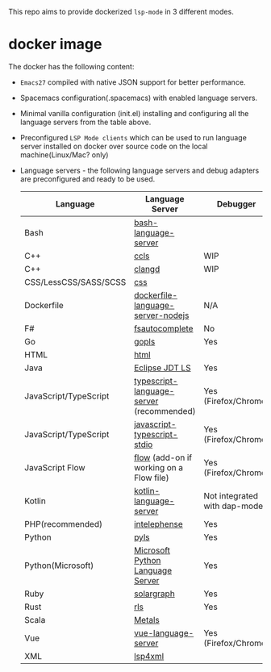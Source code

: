 #+ATTR_HTML: align="center"; margin-right="auto"; margin-left="auto"
This repo aims to provide dockerized =lsp-mode= in 3 different modes.
* Table of Contents                                       :TOC_4_gh:noexport:
  - [[#usage][Usage]]
    - [[#docker-standalone][docker standalone]]
      - [[#spacemacs][Spacemacs]]
      - [[#vanilla][Vanilla]]
  - [[#docker-over-tramp-tbd][docker over TRAMP (TBD)]]
  - [[#docker-language-server-running-over-local-sources][docker Language Server running over local sources.]]
- [[#docker-image][docker image]]

** Usage
   There are 3 supported modes:
*** docker standalone
    Run emacs and language servers in the docker container.
**** Spacemacs
     - Build docker image:
     #+begin_src bash
       docker build -t lsp-emacs-docker .
       # Clone spacemacs develop
       git clone git clone -b develop https://github.com/syl20bnr/spacemacs ~/.emacs.d-docker
     #+end_src
     - Run
       #+begin_src bash
         docker run -ti --rm -v $('pwd'):/mnt/workspace \
                -v /etc/localtime:/etc/localtime:ro \
                -v ~/.ssh/id_rsa:${UHOME}/.ssh/id_rsa:ro \
                -v ~/.gnupg:${UHOME}/.gnupg \
                -v /var/run/dbus/system_bus_socket:/var/run/dbus/system_bus_socket \
                -v /tmp/.X11-unix:/tmp/.X11-unix \
                -v /etc/machine-id:/etc/machine-id:ro \
                -v ~/.emacs.d-docker/:/root/.emacs.d \
                -v $(pwd)/dotspacemacs.el:/root/.spacemacs \
                -v $(pwd)/demo-projects/:/Projects \
                -v $(pwd)/local/:/root/.local \
                -e DISPLAY=$DISPLAY \
                -e TZ=UA \
                lsp-emacs-docker emacs
       #+end_src
**** Vanilla
***** Setup
***** Config
      #+begin_src bash
        docker run -ti --rm -v $('pwd'):/mnt/workspace \
               -v /etc/localtime:/etc/localtime:ro \
               -v ~/.ssh/id_rsa:${UHOME}/.ssh/id_rsa:ro \
               -v ~/.gnupg:${UHOME}/.gnupg \
               -v /var/run/dbus/system_bus_socket:/var/run/dbus/system_bus_socket \
               -v /tmp/.X11-unix:/tmp/.X11-unix \
               -v /etc/machine-id:/etc/machine-id:ro \
               -v $(pwd)/demo-projects/:/Projects \
               -v $(pwd)/emacs.d/:/root/.emacs.d \
               -v $(pwd)/local/share/fonts:/root/.local/share/fonts/ \
               -e DISPLAY=$DISPLAY \
               -e TZ=UA \
               lsp-emacs-docker emacs
      #+end_src
** docker over TRAMP (TBD)
   Docker running the language servers and hosting the sources, Emacs running on the desktop machine and connecting to docker instance over TRAMP.
** docker Language Server running over local sources.
   In this mode the language servers run over the local
* docker image
  The docker has the following content:
  - =Emacs27= compiled with native JSON support for better performance.
  - Spacemacs configuration(.spacemacs) with enabled language servers.
  - Minimal vanilla configuration (init.el) installing and configuring all the language servers from the table above.
  - Preconfigured =LSP Mode clients= which can be used to run language server installed on docker over source code on the local machine(Linux/Mac? only)
  - Language servers - the following language servers and debug adapters are preconfigured and ready to be used.
    | Language              | Language Server                           | Debugger                     |
    |-----------------------+-------------------------------------------+------------------------------|
    | Bash                  | [[https://github.com/mads-hartmann/bash-language-server][bash-language-server]]                      |                              |
    | C++                   | [[https://github.com/MaskRay/ccls][ccls]]                                      | WIP                          |
    | C++                   | [[https://clang.llvm.org/extra/clangd.html][clangd]]                                    | WIP                          |
    | CSS/LessCSS/SASS/SCSS | [[https://github.com/vscode-langservers/vscode-css-languageserver-bin][css]]                                       |                              |
    | Dockerfile            | [[https://github.com/rcjsuen/dockerfile-language-server-nodejs][dockerfile-language-server-nodejs]]         | N/A                          |
    | F#                    | [[https://github.com/fsharp/FsAutoComplete][fsautocomplete]]                            | No                           |
    | Go                    | [[https://golang.org/x/tools/cmd/gopls][gopls]]                                     | Yes                          |
    | HTML                  | [[https://github.com/vscode-langservers/vscode-html-languageserver][html]]                                      |                              |
    | Java                  | [[https://github.com/eclipse/eclipse.jdt.ls][Eclipse JDT LS]]                            | Yes                          |
    | JavaScript/TypeScript | [[https://github.com/theia-ide/typescript-language-server][typescript-language-server]]  (recommended) | Yes (Firefox/Chrome)         |
    | JavaScript/TypeScript | [[https://github.com/sourcegraph/javascript-typescript-langserver][javascript-typescript-stdio]]               | Yes (Firefox/Chrome)         |
    | JavaScript Flow       | [[https://flow.org][flow]] (add-on if working on a Flow file)   | Yes (Firefox/Chrome)         |
    | Kotlin                | [[https://github.com/fwcd/KotlinLanguageServer][kotlin-language-server]]                    | Not integrated with dap-mode |
    | PHP(recommended)      | [[https://github.com/bmewburn/vscode-intelephense][intelephense]]                              | Yes                          |
    | Python                | [[https://github.com/palantir/python-language-server][pyls]]                                      | Yes                          |
    | Python(Microsoft)     | [[https://github.com/Microsoft/python-language-server][Microsoft Python Language Server]]          | Yes                          |
    | Ruby                  | [[https://github.com/castwide/solargraph][solargraph]]                                | Yes                          |
    | Rust                  | [[https://github.com/rust-lang-nursery/rls][rls]]                                       | Yes                          |
    | Scala                 | [[https://scalameta.org/metals][Metals]]                                    |                              |
    | Vue                   | [[https://github.com/vuejs/vetur/tree/master/server][vue-language-server]]                       | Yes (Firefox/Chrome)         |
    | XML                   | [[https://github.com/angelozerr/lsp4xml][lsp4xml]]                                   |                              |
